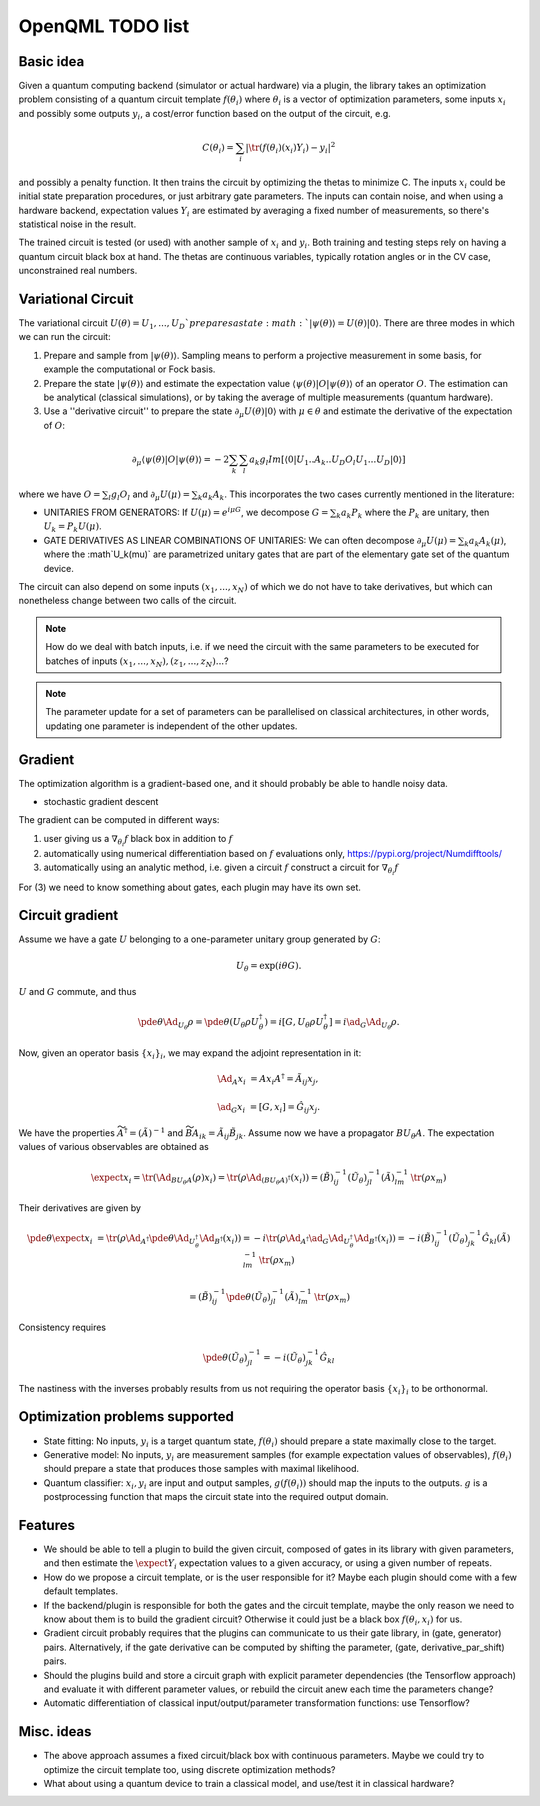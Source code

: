 OpenQML TODO list
=================


Basic idea
----------

Given a quantum computing backend (simulator or actual hardware) via a plugin,
the library takes an optimization problem consisting of a quantum circuit template :math:`f(\theta_i)`
where :math:`\theta_i` is a vector of optimization parameters, some inputs :math:`x_i` and possibly some outputs :math:`y_i`,
a cost/error function based on the output of the circuit, e.g.

.. math::
  C(\theta_i) = \sum_i |\tr(f(\theta_i)(x_i) Y_i) -y_i|^2

and possibly a penalty function. It then trains the circuit by optimizing the thetas to minimize C.
The inputs :math:`x_i` could be initial state preparation procedures, or just arbitrary gate parameters.
The inputs can contain noise, and when using a hardware backend, expectation values :math:`Y_i` are estimated
by averaging a fixed number of measurements, so there's statistical noise in the result.

The trained circuit is tested (or used) with another sample of :math:`x_i` and :math:`y_i`.
Both training and testing steps rely on having a quantum circuit black box at hand.
The thetas are continuous variables, typically rotation angles or in the CV case, unconstrained real numbers.


Variational Circuit
-------------------

The variational circuit :math:`U(\theta) = U_1,...,U_D ` prepares a state :math:`|\psi(\theta)\rangle =  U(\theta) |0\rangle`. There are three modes in which we can run the circuit:

1. Prepare and sample from :math:`|\psi(\theta)\rangle`. Sampling means to perform a projective measurement in some basis, for example the computational or Fock basis.

2. Prepare the state :math:`|\psi(\theta)\rangle` and estimate the expectation value :math:`\langle \psi(\theta)| O |\psi(\theta)\rangle` of an operator :math:`O`. The estimation can be analytical (classical simulations), or by taking the average of multiple measurements (quantum hardware).

3. Use a ''derivative circuit'' to prepare the state :math:`\partial_{\mu} U(\theta) |0\rangle` with :math:`\mu \in \theta` and estimate the derivative of the expectation of :math:`O`:

.. math::
		
	\partial_{\mu}\langle \psi(\theta)| O |\psi(\theta)\rangle =  -2 \sum_k \sum_l a_k g_l Im[\langle 0 | U_1..A_k..U_D O_l U_1...U_D |0 \rangle ]

where we have :math:`O = \sum_l g_l O_l` and :math:`\partial_{\mu} U(\mu) = \sum_k a_k A_k`. This incorporates the two cases currently mentioned in the literature:

* UNITARIES FROM GENERATORS: If :math:`U(\mu) = e^{i \mu G}`, we decompose :math:`G = \sum_k a_k P_k` where the :math:`P_k` are unitary, then :math:`U_k = P_k U(\mu)`. 
* GATE DERIVATIVES AS LINEAR COMBINATIONS OF UNITARIES: We can often decompose :math:`\partial_{\mu} U(\mu) = \sum_k a_k A_k(\mu)`, where the :math`U_k(\mu)` are parametrized unitary gates that are part of the elementary gate set of the quantum device.
	

The circuit can also depend on some inputs :math:`(x_1,...,x_N)` of which we do not have to take derivatives, but which can nonetheless change between two calls of the circuit. 

.. note::

	How do we deal with batch inputs, i.e. if we need the circuit with the same parameters to be executed for batches of inputs :math:`(x_1,...,x_N), (z_1,...,z_N)...`? 

.. note::

	The parameter update for a set of parameters can be parallelised on classical architectures, in other words, updating one parameter is independent of the other updates.



Gradient
--------

The optimization algorithm is a gradient-based one, and it should probably be able to handle noisy data.

* stochastic gradient descent

The gradient can be computed in different ways:

1. user giving us a :math:`\nabla_{\theta_i} f` black box in addition to :math:`f`
2. automatically using numerical differentiation based on :math:`f` evaluations only, `<https://pypi.org/project/Numdifftools/>`_
3. automatically using an analytic method, i.e. given a circuit :math:`f` construct a circuit for :math:`\nabla_{\theta_i} f`

For (3) we need to know something about gates, each plugin may have its own set.


Circuit gradient
----------------

Assume we have a gate :math:`U` belonging to a one-parameter unitary group generated by :math:`G`:

.. math:: U_\theta = \exp(i \theta G).

:math:`U` and :math:`G` commute, and thus

.. math::
   \pde{\theta} \Ad_{U_\theta} \rho = \pde{\theta} (U_\theta \rho U_\theta^\dagger) = i [G, U_\theta \rho U_\theta^\dagger] = i \ad_G \Ad_{U_\theta} \rho.


Now, given an operator basis :math:`\{x_i\}_i`, we may expand the adjoint representation in it:

.. math::
   \Ad_A x_i &= A x_i A^\dagger = \tilde{A}_{ij} x_j,

   \ad_G x_i &= [G, x_i] = \hat{G}_{ij} x_j.

We have the properties :math:`\widetilde{A^\dagger} = (\tilde{A})^{-1}`
and :math:`\widetilde{BA}_{ik} = \tilde{A}_{ij} \tilde{B}_{jk}`.
Assume now we have a propagator :math:`B U_\theta A`.
The expectation values of various observables are obtained as

.. math::
   \expect{x_i} = \tr(\Ad_{B U_\theta A}(\rho) x_i)
   = \tr(\rho \Ad_{(B U_\theta A)^\dagger}(x_i))
   = (\tilde{B})^{-1}_{ij} (\tilde{U_\theta})^{-1}_{jl} (\tilde{A})^{-1}_{lm} \: \tr(\rho x_m)

Their derivatives are given by

.. math::
   \pde{\theta} \expect{x_i}
   &= \tr(\rho \Ad_{A^\dagger} \pde{\theta} \Ad_{U_\theta^\dagger} \Ad_{B^\dagger} (x_i))
   = -i \tr(\rho \Ad_{A^\dagger} \ad_G \Ad_{U_\theta^\dagger} \Ad_{B^\dagger} (x_i))
   = -i (\tilde{B})^{-1}_{ij} (\tilde{U_\theta})^{-1}_{jk} \hat{G}_{kl} (\tilde{A})^{-1}_{lm} \: \tr(\rho x_m)

   &= (\tilde{B})^{-1}_{ij} \pde{\theta} (\tilde{U_\theta})^{-1}_{jl} (\tilde{A})^{-1}_{lm} \: \tr(\rho x_m)

Consistency requires

.. math::
   \pde{\theta} (\tilde{U_\theta})^{-1}_{jl} = -i (\tilde{U_\theta})^{-1}_{jk} \hat{G}_{kl}

The nastiness with the inverses probably results from us not requiring the operator basis :math:`\{x_i\}_i` to be orthonormal.



Optimization problems supported
-------------------------------

* State fitting: No inputs, :math:`y_i` is a target quantum state, :math:`f(\theta_i)` should prepare a state maximally close to the target.
* Generative model: No inputs, :math:`y_i` are measurement samples (for example expectation values of observables),
  :math:`f(\theta_i)` should prepare a state that produces those samples with maximal likelihood.
* Quantum classifier: :math:`x_i, y_i` are input and output samples, :math:`g(f(\theta_i))` should map the inputs to the outputs.
  :math:`g` is a postprocessing function that maps the circuit state into the required output domain.


Features
--------

* We should be able to tell a plugin to build the given circuit, composed of gates in its library with given parameters, and then
  estimate the :math:`\expect{Y_i}` expectation values to a given accuracy, or using a given number of repeats.
* How do we propose a circuit template, or is the user responsible for it? Maybe each plugin should come with a few default templates.
* If the backend/plugin is responsible for both the gates and the circuit template, maybe the only reason we need to know about them
  is to build the gradient circuit? Otherwise it could just be a black box :math:`f(\theta_i, x_i)` for us.
* Gradient circuit probably requires that the plugins can communicate to us their gate library, in (gate, generator) pairs.
  Alternatively, if the gate derivative can be computed by shifting the parameter, (gate, derivative_par_shift) pairs.
* Should the plugins build and store a circuit graph with explicit parameter dependencies (the Tensorflow approach)
  and evaluate it with different parameter values, or rebuild the circuit anew each time the parameters change?
* Automatic differentiation of classical input/output/parameter transformation functions: use Tensorflow?


Misc. ideas
-----------

* The above approach assumes a fixed circuit/black box with continuous parameters.
  Maybe we could try to optimize the circuit template too, using discrete optimization methods?
* What about using a quantum device to train a classical model, and use/test it in classical hardware?
